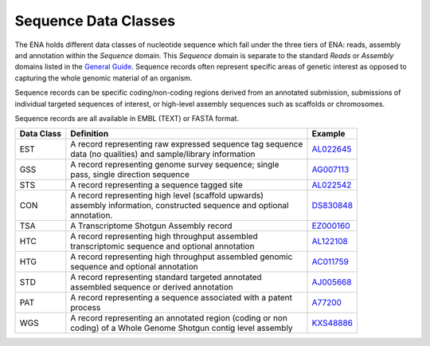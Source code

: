 =====================
Sequence Data Classes
=====================

The ENA holds different data classes of nucleotide sequence which fall under the three tiers of ENA:
reads, assembly and annotation within the *Sequence* domain. This *Sequence* domain is separate to the standard 
*Reads* or *Assembly* domains listed in the `General Guide <../>`_. Sequence 
records often represent specific areas of genetic interest as opposed to capturing the whole genomic 
material of an organism.

Sequence records can be specific coding/non-coding regions derived from an annotated submission, submissions
of individual targeted sequences of interest, or high-level assembly sequences such as scaffolds or chromosomes.

Sequence records are all available in EMBL (TEXT) or FASTA format.

+----------------+-------------------------------------------------------------+----------------+
| **Data Class** | | **Definition**                                            | **Example**    |
+----------------+-------------------------------------------------------------+----------------+
| EST            | | A record representing raw expressed sequence tag sequence | `AL022645`_    |
|                | | data (no qualities) and sample/library information        |                |
+----------------+-------------------------------------------------------------+----------------+
| GSS            | | A record representing genome survey sequence; single      | `AG007113`_    |
|                | | pass, single direction sequence                           |                |
+----------------+-------------------------------------------------------------+----------------+
| STS            | | A record representing a sequence tagged site              | `AL022542`_    |
+----------------+-------------------------------------------------------------+----------------+
| CON            | | A record representing high level (scaffold upwards)       | `DS830848`_    |
|                | | assembly information, constructed sequence and optional   |                |
|                | | annotation.                                               |                |
+----------------+-------------------------------------------------------------+----------------+
| TSA            | | A Transcriptome Shotgun Assembly record                   | `EZ000160`_    |
+----------------+-------------------------------------------------------------+----------------+
| HTC            | | A record representing high throughput assembled           | `AL122108`_    |
|                | | transcriptomic sequence and optional annotation           |                |
+----------------+-------------------------------------------------------------+----------------+
| HTG            | | A record representing high throughput assembled genomic   | `AC011759`_    |
|                | | sequence and optional annotation                          |                |
+----------------+-------------------------------------------------------------+----------------+
| STD            | | A record representing standard targeted annotated         | `AJ005668`_    |
|                | | assembled sequence or derived annotation                  |                |
+----------------+-------------------------------------------------------------+----------------+
| PAT            | | A record representing a sequence associated with a patent | `A77200`_      |
|                | | process                                                   |                |
+----------------+-------------------------------------------------------------+----------------+
| WGS            | | A record representing an annotated region (coding or non  | `KXS48886`_    |
|                | | coding) of a Whole Genome Shotgun contig level assembly   |                |
+----------------+-------------------------------------------------------------+----------------+

.. _`AL022645` : https://www.ebi.ac.uk/ena/browser/view/AL022645
.. _`AG007113` : https://www.ebi.ac.uk/ena/browser/view/AG007113
.. _`AL022542` : https://www.ebi.ac.uk/ena/browser/view/AL022542
.. _`DS830848` : https://www.ebi.ac.uk/ena/browser/view/DS830848
.. _`EZ000160` : https://www.ebi.ac.uk/ena/browser/view/EZ000160
.. _`BN000166` : https://www.ebi.ac.uk/ena/browser/view/BN000166
.. _`AL122108` : https://www.ebi.ac.uk/ena/browser/view/AL122108
.. _`AC011759` : https://www.ebi.ac.uk/ena/browser/view/AC011759
.. _`AJ005668` : https://www.ebi.ac.uk/ena/browser/view/AJ005668
.. _`A77200` : https://www.ebi.ac.uk/ena/browser/view/A77200
.. _`KXS48886` : https://www.ebi.ac.uk/ena/browser/view/KXS48886
